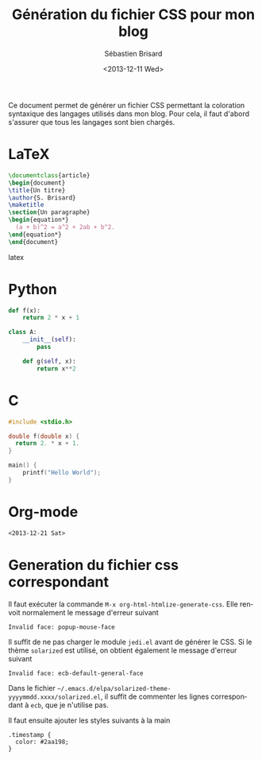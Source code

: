 #+TITLE: Génération du fichier CSS pour mon blog
#+DATE: <2013-12-11 Wed>
#+AUTHOR: Sébastien Brisard
#+EMAIL: sb@new-host.home
#+OPTIONS: ':nil *:t -:t ::t <:t H:3 \n:nil ^:t arch:headline
#+OPTIONS: author:t c:nil creator:comment d:(not "LOGBOOK") date:t
#+OPTIONS: e:t email:nil f:t inline:t num:t p:nil pri:nil stat:t
#+OPTIONS: tags:t tasks:t tex:t timestamp:t toc:t todo:t |:t
#+CREATOR: Emacs 24.3.1 (Org mode 8.2.1)
#+DESCRIPTION:
#+EXCLUDE_TAGS: noexport
#+KEYWORDS:
#+LANGUAGE: en
#+SELECT_TAGS: export
#+OPTIONS: html-link-use-abs-url:nil html-postamble:auto
#+OPTIONS: html-preamble:t html-scripts:t html-style:t
#+OPTIONS: html5-fancy:nil tex:t
#+CREATOR: <a href="http://www.gnu.org/software/emacs/">Emacs</a> 24.3.1 (<a href="http://orgmode.org">Org</a> mode 8.2.1)
#+HTML_CONTAINER: div
#+HTML_DOCTYPE: xhtml-strict
#+HTML_HEAD: <link rel="stylesheet" type="text/css" href="essai.css" />
#+HTML_HEAD_EXTRA:
#+HTML_LINK_HOME:
#+HTML_LINK_UP:
#+HTML_MATHJAX:
#+INFOJS_OPT:

Ce document permet de générer un fichier CSS permettant la coloration syntaxique des langages utilisés dans mon blog. Pour cela, il faut d'abord s'assurer que tous les langages sont bien chargés.

* LaTeX

#+BEGIN_SRC latex
  \documentclass{article}
  \begin{document}
  \title{Un titre}
  \author{S. Brisard}
  \maketitle
  \section{Un paragraphe}
  \begin{equation*}
    (a + b)^2 = a^2 + 2ab + b^2.
  \end{equation*}
  \end{document}
#+END_SRC latex

* Python

#+BEGIN_SRC python
  def f(x):
      return 2 * x + 1
  
  class A:
      __init__(self):
          pass
  
      def g(self, x):
          return x**2
#+END_SRC

* C

#+BEGIN_SRC c
  #include <stdio.h>
  
  double f(double x) {
    return 2. * x + 1.
  }
  
  main() {
      printf("Hello World");
  }
#+END_SRC

* Org-mode

#+BEGIN_SRC org
  <2013-12-21 Sat>
#+END_SRC

* Generation du fichier css correspondant

Il faut exécuter la commande =M-x org-html-htmlize-generate-css=. Elle renvoit normalement le message d'erreur suivant

#+BEGIN_EXAMPLE
  Invalid face: popup-mouse-face
#+END_EXAMPLE

Il suffit de ne pas charger le module =jedi.el= avant de générer le CSS. Si le thème =solarized= est utilisé, on obtient également le message d'erreur suivant

#+BEGIN_EXAMPLE
Invalid face: ecb-default-general-face
#+END_EXAMPLE

Dans le fichier =~/.emacs.d/elpa/solarized-theme-yyyymmdd.xxxx/solarized.el=, il suffit de commenter les lignes correspondant à =ecb=, que je n'utilise pas.

Il faut ensuite ajouter les styles suivants à la main
#+BEGIN_EXAMPLE
  .timestamp {
    color: #2aa198;
  }
#+END_EXAMPLE
